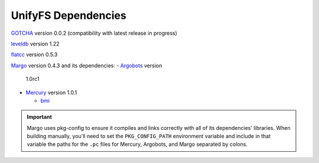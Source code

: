 ====================
UnifyFS Dependencies
====================

`GOTCHA <https://github.com/LLNL/GOTCHA/releases>`_ version 0.0.2 
(compatibility with latest release in progress)

`leveldb <https://github.com/google/leveldb/releases/tag/1.22>`_ version 1.22

`flatcc
<https://github.com/dvidelabs/flatc://github.com/dvidelabs/flatcc/releases/tag/v0.5.3>`_
version 0.5.3

`Margo <https://xgitlab.cels.anl.gov/sds/margo>`_ version 0.4.3 and its dependencies:
- `Argobots <https://github.com/pmodels/argobots/releases/tag/v1.0rc1>`_ version
  1.0rc1
- `Mercury <https://github.com/mercury-hpc/mercury/releases/tag/v1.0.1>`_
  version 1.0.1

  - `bmi <https://xgitlab.cels.anl.gov/sds/bmi.git>`_

.. important::

    Margo uses pkg-config to ensure it compiles and links correctly with all of
    its dependencies' libraries. When building manually, you'll need to set the
    ``PKG_CONFIG_PATH`` environment variable and include in
    that variable the paths for the ``.pc`` files for Mercury, Argobots, and
    Margo separated by colons.
